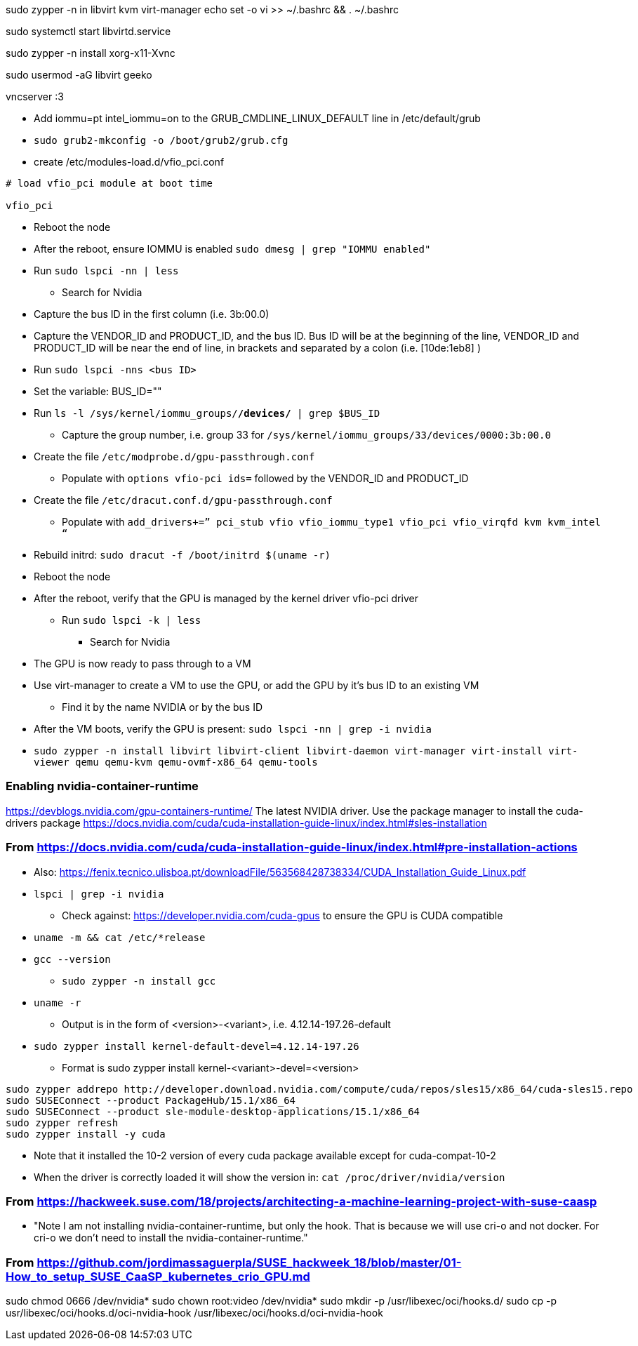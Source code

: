 sudo zypper -n in libvirt kvm virt-manager
echo set -o vi >> ~/.bashrc && . ~/.bashrc

sudo systemctl start libvirtd.service

sudo zypper -n install xorg-x11-Xvnc

sudo usermod -aG libvirt geeko

vncserver :3



* Add iommu=pt intel_iommu=on  to the GRUB_CMDLINE_LINUX_DEFAULT line in /etc/default/grub
* `sudo  grub2-mkconfig -o /boot/grub2/grub.cfg`


* create /etc/modules-load.d/vfio_pci.conf
----
# load vfio_pci module at boot time

vfio_pci
----

* Reboot the node
* After the reboot, ensure IOMMU is enabled `sudo dmesg | grep "IOMMU enabled"`

* Run `sudo lspci -nn | less`
** Search for Nvidia
* Capture the bus ID in the first column (i.e. 3b:00.0)
* Capture the VENDOR_ID and PRODUCT_ID, and the bus ID. Bus ID will be at the beginning of the line, VENDOR_ID and PRODUCT_ID will be near the end of line, in brackets and separated by a colon (i.e. [10de:1eb8] )

* Run `sudo lspci -nns <bus ID>`

* Set the variable: BUS_ID=""
* Run `ls -l /sys/kernel/iommu_groups/*/devices/* | grep $BUS_ID`
** Capture the group number, i.e. group 33 for `/sys/kernel/iommu_groups/33/devices/0000:3b:00.0`

* Create the file `/etc/modprobe.d/gpu-passthrough.conf`
** Populate with `options vfio-pci ids=` followed by the VENDOR_ID and PRODUCT_ID

* Create the file `/etc/dracut.conf.d/gpu-passthrough.conf`
** Populate with `add_drivers+=” pci_stub vfio vfio_iommu_type1 vfio_pci vfio_virqfd kvm kvm_intel “`

* Rebuild initrd: `sudo dracut -f /boot/initrd $(uname -r)`

* Reboot the node
* After the reboot, verify that the GPU is managed by the kernel driver vfio-pci driver
** Run `sudo lspci -k | less`
*** Search for Nvidia

* The GPU is now ready to pass through to a VM

* Use virt-manager to create a VM to use the GPU, or add the GPU by it's bus ID to an existing VM
** Find it by the name NVIDIA or by the bus ID

* After the VM boots, verify the GPU is present: `sudo lspci -nn | grep -i nvidia`


* `sudo zypper -n install  libvirt libvirt-client libvirt-daemon virt-manager virt-install virt-viewer qemu qemu-kvm qemu-ovmf-x86_64 qemu-tools`


### Enabling nvidia-container-runtime

https://devblogs.nvidia.com/gpu-containers-runtime/
The latest NVIDIA driver. Use the package manager to install the cuda-drivers package
https://docs.nvidia.com/cuda/cuda-installation-guide-linux/index.html#sles-installation

### From https://docs.nvidia.com/cuda/cuda-installation-guide-linux/index.html#pre-installation-actions
* Also: https://fenix.tecnico.ulisboa.pt/downloadFile/563568428738334/CUDA_Installation_Guide_Linux.pdf

* `lspci | grep -i nvidia`
** Check against: https://developer.nvidia.com/cuda-gpus to ensure the GPU is CUDA compatible

* `uname -m && cat /etc/*release`
* `gcc --version`
** `sudo zypper -n install gcc`

* `uname -r`
** Output is in the form of <version>-<variant>, i.e. 4.12.14-197.26-default
* `sudo zypper install kernel-default-devel=4.12.14-197.26`
** Format is sudo zypper install kernel-<variant>-devel=<version>

----
sudo zypper addrepo http://developer.download.nvidia.com/compute/cuda/repos/sles15/x86_64/cuda-sles15.repo
sudo SUSEConnect --product PackageHub/15.1/x86_64
sudo SUSEConnect --product sle-module-desktop-applications/15.1/x86_64
sudo zypper refresh
sudo zypper install -y cuda
----
                                                                                                                                                  
* Note that it installed the 10-2 version of every cuda package available except for cuda-compat-10-2

* When the driver is correctly loaded it will show the version in: `cat /proc/driver/nvidia/version`

### From https://hackweek.suse.com/18/projects/architecting-a-machine-learning-project-with-suse-caasp

* "Note I am not installing nvidia-container-runtime, but only the hook. That is because we will use cri-o and not docker. For cri-o we don't need to install the nvidia-container-runtime."



### From https://github.com/jordimassaguerpla/SUSE_hackweek_18/blob/master/01-How_to_setup_SUSE_CaaSP_kubernetes_crio_GPU.md

sudo chmod 0666 /dev/nvidia*
sudo chown root:video /dev/nvidia*
sudo mkdir -p /usr/libexec/oci/hooks.d/
sudo cp -p usr/libexec/oci/hooks.d/oci-nvidia-hook /usr/libexec/oci/hooks.d/oci-nvidia-hook

                                                                                                                                                  
// vim: set syntax=asciidoc:  
